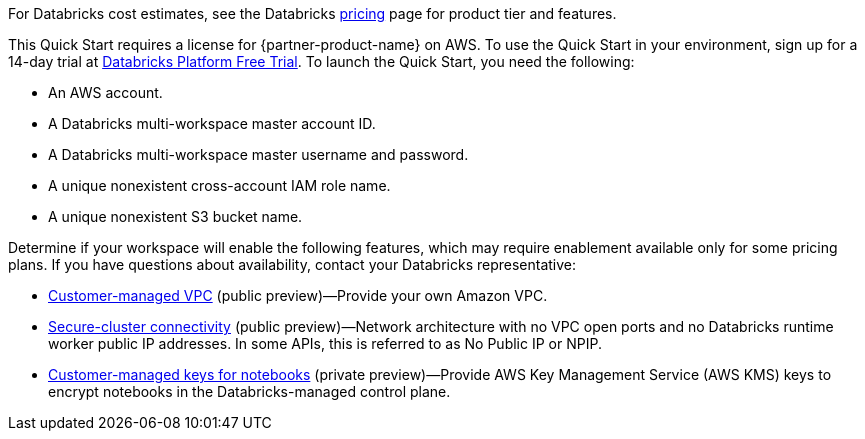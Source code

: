 // Include details about the license and how they can sign up. If no license is required, clarify that. 

For Databricks cost estimates, see the Databricks https://databricks.com/product/aws-pricing[pricing^] page for product tier and features.

This Quick Start requires a license for {partner-product-name} on AWS. To use the Quick Start in your environment, sign up for a 14-day trial at https://docs.databricks.com/getting-started/try-databricks.html#free-trial[Databricks Platform Free Trial^]. To launch the Quick Start, you need the following:

* An AWS account.
* A Databricks multi-workspace master account ID.
* A Databricks multi-workspace master username and password.
* A unique nonexistent cross-account IAM role name.
* A unique nonexistent S3 bucket name.

Determine if your workspace will enable the following features, which may require enablement available only for some pricing plans. If you have questions about availability, contact your Databricks representative:

* https://docs.databricks.com/administration-guide/cloud-configurations/aws/customer-managed-vpc.html[Customer-managed VPC^] (public preview)—Provide your own Amazon VPC.
* https://docs.databricks.com/security/secure-cluster-connectivity.html[Secure-cluster connectivity^] (public preview)—Network architecture with no VPC open ports and no Databricks runtime worker public IP addresses. In some APIs, this is referred to as No Public IP or NPIP.
* https://docs.databricks.com/security/keys/customer-managed-keys-notebook-aws.html[Customer-managed keys for notebooks^] (private preview)—Provide AWS Key Management Service (AWS KMS) keys to encrypt notebooks in the Databricks-managed control plane.